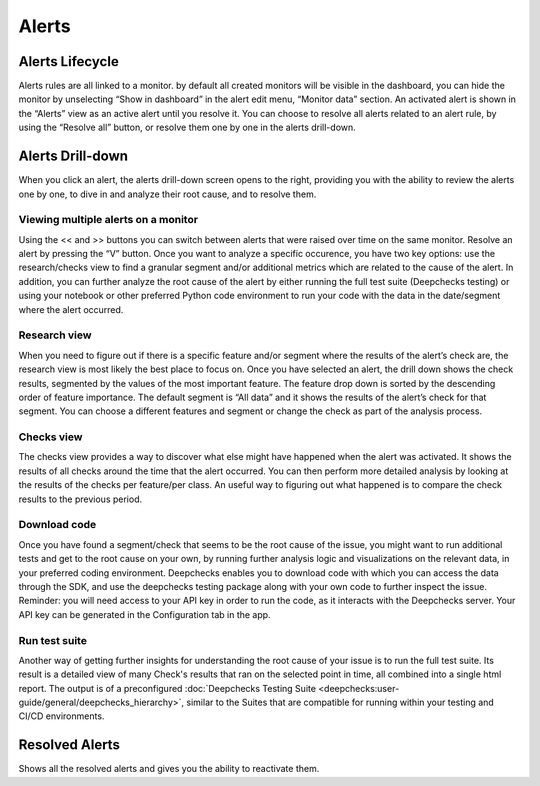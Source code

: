 ===========
Alerts
===========


Alerts Lifecycle 
==================

Alerts rules are all linked to a monitor. by default all created monitors will be visible in the dashboard, 
you can hide the monitor by unselecting “Show in dashboard” in the alert edit menu, “Monitor data” section. 
An activated alert is shown in the “Alerts” view as an active alert until you resolve it. You can choose to resolve 
all alerts related to an alert rule, by using the “Resolve all” button, or resolve them one by one in the alerts drill-down.

Alerts Drill-down
===================

When you click an alert, the alerts drill-down screen opens to the right, providing you with the ability to review the alerts one by one, 
to dive in and analyze their root cause, and to resolve them.


Viewing multiple alerts on a monitor
--------------------------------------

Using the << and >> buttons you can switch between alerts that were raised over time on the same monitor. Resolve an alert by pressing the “V” button. 
Once you want to analyze a specific occurence, you have two key options: use the research/checks view to find a granular segment 
and/or additional metrics which are related to the cause of the alert. 
In addition, you can further analyze the root cause of the alert by either running the full test suite (Deepchecks testing) or 
using your notebook or other preferred Python code environment to run your code with the data in the date/segment where the alert occurred.

.. image:: /_static/images/user-guide/user_interface/5.2.1_multi_alerts_view.png
    :width: 600


Research view
-------------------

When you need to figure out if there is a specific feature and/or segment where the results of the alert’s check are, 
the research view is most likely the best place to focus on. Once you have selected an alert, the drill down shows the check results, 
segmented by the values of the most important feature. The feature drop down is sorted by the descending order of feature importance.
The default segment is “All data” and it shows the results of the alert’s check for that segment.
You can choose a different features and segment or change the check as part of the analysis process.


.. image:: /_static/images/user-guide/user_interface/5.2.2_Research_view.png
    :width: 600


Checks view
--------------

The checks view provides a way to discover what else might have happened when the alert was activated. It shows the results of all checks around the time that the alert occurred. 
You can then perform more detailed analysis by looking at the results of the checks per feature/per class.
An useful way to figuring out what happened is to compare the check results to the previous period.

.. image:: /_static/images/user-guide/user_interface/5.2.3_Checks_view.png
    :width: 600


Download code
----------------

Once you have found a segment/check that seems to be the root cause of the issue, you might want to run additional tests and get to the root cause 
on your own, by running further analysis logic and visualizations on the relevant data, in your preferred coding environment.
Deepchecks enables you to download code with which you can access the data through the SDK, and use the deepchecks testing 
package along with your own code to further inspect the issue.
Reminder: you will need access to your API key in order to run the code, as it interacts with the Deepchecks server. 
Your API key can be generated in the Configuration tab in the app.


Run test suite
----------------

Another way of getting further insights for understanding the root cause of your issue is to run the full test suite. 
Its result is a detailed view of many Check's results that ran on the selected point in time, all combined into a single html report.
The output is of a preconfigured :doc:`Deepchecks Testing Suite <deepchecks:user-guide/general/deepchecks_hierarchy>`, 
similar to the Suites that are compatible for running within your testing and CI/CD environments.


Resolved Alerts
=================

Shows all the resolved alerts and gives you the ability to reactivate them. 
